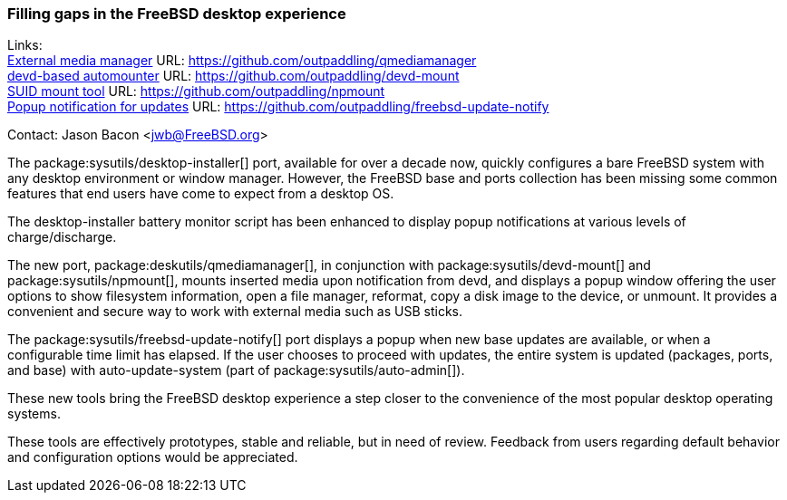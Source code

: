 === Filling gaps in the FreeBSD desktop experience

Links: +
link:https://github.com/outpaddling/qmediamanager[External media manager] URL: link:https://github.com/outpaddling/qmediamanager[] +
link:https://github.com/outpaddling/devd-mount[devd-based automounter] URL: link:https://github.com/outpaddling/devd-mount[] +
link:https://github.com/outpaddling/npmount[SUID mount tool] URL: link:https://github.com/outpaddling/npmount[] +
link:https://github.com/outpaddling/freebsd-update-notify[Popup notification for updates] URL: link:https://github.com/outpaddling/freebsd-update-notify[]

Contact: Jason Bacon <jwb@FreeBSD.org>

The package:sysutils/desktop-installer[] port, available for over a decade now, quickly configures a bare FreeBSD system with any desktop environment or window manager.
However, the FreeBSD base and ports collection has been missing some common features that end users have come to expect from a desktop OS.

The desktop-installer battery monitor script has been enhanced to display popup notifications at various levels of charge/discharge.

The new port, package:deskutils/qmediamanager[], in conjunction with package:sysutils/devd-mount[] and package:sysutils/npmount[], mounts inserted media upon notification from devd, and displays a popup window offering the user options to show filesystem information, open a file manager, reformat, copy a disk image to the device, or unmount.
It provides a convenient and secure way to work with external media such as USB sticks.

The package:sysutils/freebsd-update-notify[] port displays a popup when new base updates are available, or when a configurable time limit has elapsed.
If the user chooses to proceed with updates, the entire system is updated (packages, ports, and base) with auto-update-system (part of package:sysutils/auto-admin[]).

These new tools bring the FreeBSD desktop experience a step closer to the convenience of the most popular desktop operating systems.

These tools are effectively prototypes, stable and reliable, but in need of review.
Feedback from users regarding default behavior and configuration options would be appreciated.
